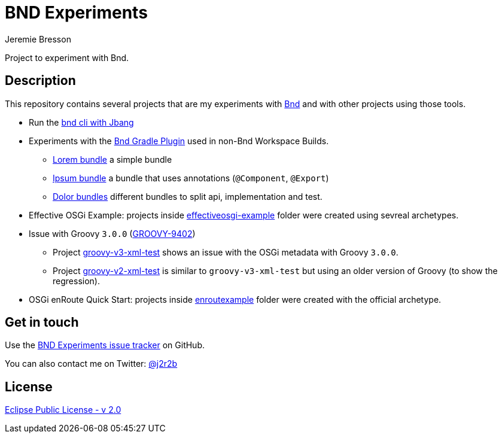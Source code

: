 //tag::vardef[]
:gh-repo-owner: jmini
:gh-repo-name: bnd-experiments
:project-name: BND Experiments
:branch: master
:twitter-handle: j2r2b
:license: https://www.eclipse.org/org/documents/epl-2.0/EPL-2.0.html
:license-name: Eclipse Public License - v 2.0

:git-repository: {gh-repo-owner}/{gh-repo-name}
:homepage: https://{gh-repo-owner}.github.io/{gh-repo-name}
:issues: https://github.com/{git-repository}/issues
//end::vardef[]

//tag::header[]
= {project-name}
Jeremie Bresson

Project to experiment with Bnd.
//end::header[]

//tag::description[]
== Description

This repository contains several projects that are my experiments with link:https://bnd.bndtools.org/[Bnd] and with other projects using those tools.

* Run the link:run-bnd-cli-with-jbang/[bnd cli with Jbang]
* Experiments with the link:https://github.com/bndtools/bnd/blob/master/biz.aQute.bnd.gradle/README.md[Bnd Gradle Plugin] used in non-Bnd Workspace Builds.
** link:lorem-bundle/[Lorem bundle] a simple bundle
** link:ipsum-bundle/[Ipsum bundle] a bundle that uses annotations (`@Component`, `@Export`)
** link:dolor/[Dolor bundles] different bundles to split api, implementation and test.
* Effective OSGi Example: projects inside link:effectiveosgi-example/[effectiveosgi-example] folder were created using sevreal archetypes.
* Issue with Groovy `3.0.0` (link:https://issues.apache.org/jira/browse/GROOVY-9402[GROOVY-9402])
** Project link:groovy-v3-xml-test/[groovy-v3-xml-test] shows an issue with the OSGi metadata with Groovy `3.0.0`.
** Project link:groovy-v2-xml-test/[groovy-v2-xml-test] is similar to `groovy-v3-xml-test` but using an older version of Groovy (to show the regression).
* OSGi enRoute Quick Start: projects inside link:enroutexample/[enroutexample] folder were created with the official archetype.

//end::description[]

//tag::contact-section[]
== Get in touch

Use the link:{issues}[{project-name} issue tracker] on GitHub.

You can also contact me on Twitter: link:https://twitter.com/{twitter-handle}[@{twitter-handle}]
//end::contact-section[]

//tag::license-section[]
== License

link:{license}[{license-name}]
//end::license-section[]
